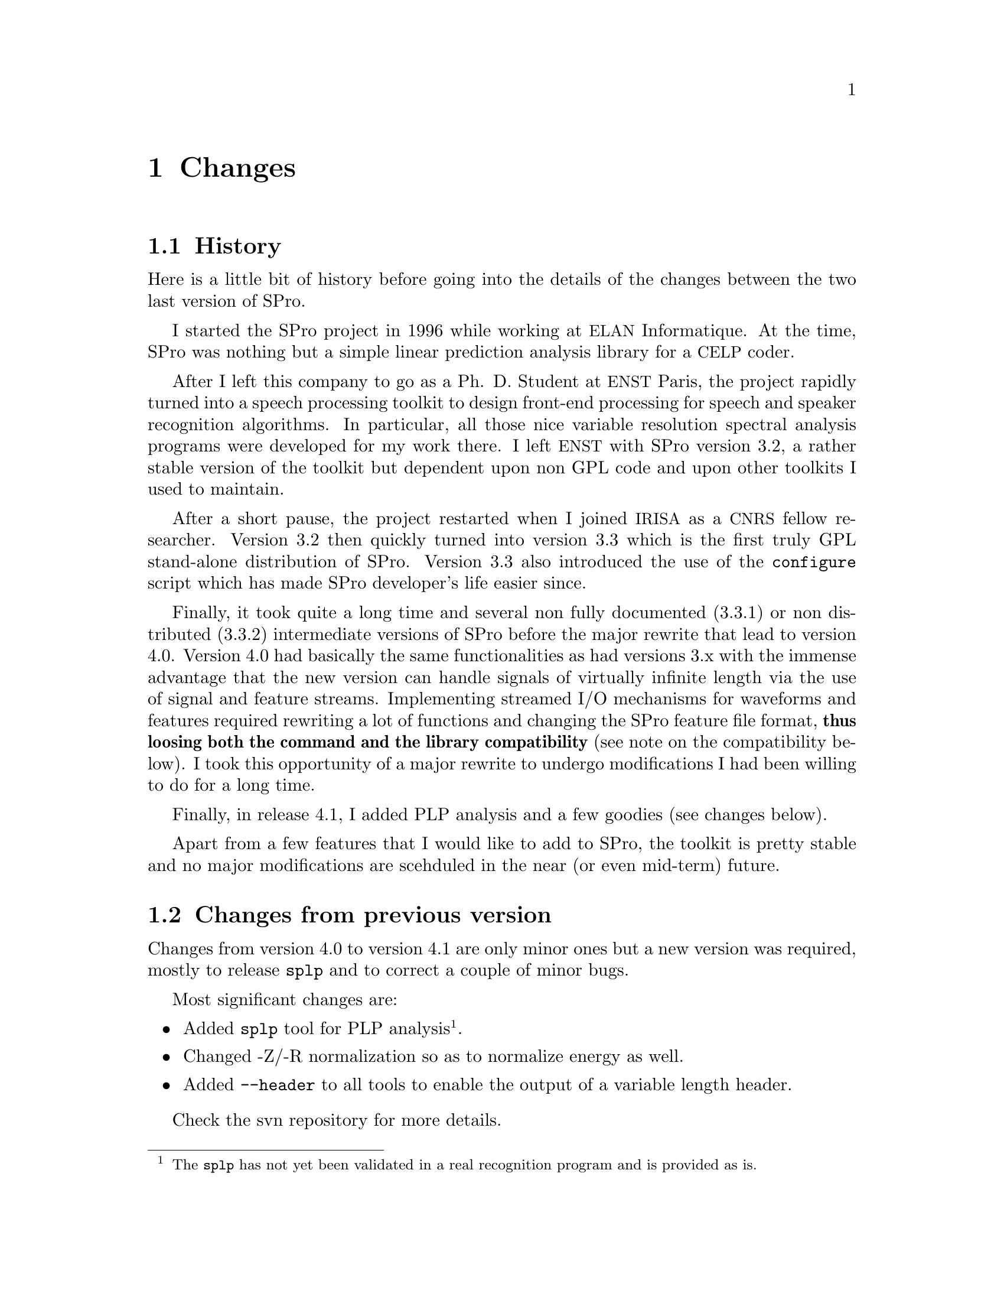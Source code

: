 @c
@c changes.texi -- SPro Reference Manual
@c
@c Copyright (C) 2003 Guillaume Gravier (ggravier@irisa.fr)
@c
@c $Author: guig $
@c $Date: 2010-01-04 16:29:09 +0100 (Mon, 04 Jan 2010) $
@c $Revision: 145 $
@c

@c --*-- -------- --*--
@c --*-- Changes  --*--
@c --*-- -------- --*--
@node Changes, Copying, Reference guide, Top
@chapter Changes

@c
@c --*-- History --*--
@c
@menu
* History::                     The history of SPro
* Changes from previous version::  What's new from the previous version?
* Compatibility::               Is th current version compatible with the previous one?
@end menu

@node History, Changes from previous version, Changes, Changes
@section History

Here is a little bit of history before going into the details of the
changes between the two last version of SPro.

I started the SPro project in 1996 while working at @acronym{ELAN}
Informatique. At the time, SPro was nothing but a simple linear
prediction analysis library for a @acronym{CELP} coder.  

After I left this company to go as a Ph. D. Student at @acronym{ENST}
Paris, the project rapidly turned into a speech processing toolkit to
design front-end processing for speech and speaker recognition
algorithms. In particular, all those nice variable resolution spectral
analysis programs were developed for my work there. I left
@acronym{ENST} with SPro version 3.2, a rather stable version of the
toolkit but dependent upon non GPL code and upon other toolkits I used
to maintain.

After a short pause, the project restarted when I joined @acronym{IRISA}
as a @acronym{CNRS} fellow researcher. Version 3.2 then quickly turned
into version 3.3 which is the first truly GPL stand-alone distribution
of SPro. Version 3.3 also introduced the use of the @command{configure}
script which has made SPro developer's life easier since. 

Finally, it took quite a long time and several non fully documented
(3.3.1) or non distributed (3.3.2) intermediate versions of SPro before
the major rewrite that lead to version 4.0. Version 4.0 had basically
the same functionalities as had versions 3.x with the immense advantage
that the new version can handle signals of virtually infinite length via
the use of signal and feature streams. Implementing streamed I/O
mechanisms for waveforms and features required rewriting a lot of
functions and changing the SPro feature file format, @strong{thus
loosing both the command and the library compatibility} (see note on the
compatibility below). I took this opportunity of a major rewrite to
undergo modifications I had been willing to do for a long time.

Finally, in release 4.1, I added PLP analysis and a few goodies (see
changes below).

Apart from a few features that I would like to add to SPro, the toolkit
is pretty stable and no major modifications are scehduled in the near
(or even mid-term) future.
 
@c
@c --*-- Changes from previous version --*--
@c
@node Changes from previous version, Compatibility, History, Changes
@section Changes from previous version

Changes from version 4.0 to version 4.1 are only minor ones but a new
version was required, mostly to release @command{splp} and to correct a
couple of minor bugs.

Most significant changes are:
@itemize
@item
Added @command{splp} tool for PLP analysis@footnote{The @command{splp}
has not yet been validated in a real recognition program and is provided
as is.}.

@item
Changed -Z/-R normalization so as to normalize energy as well.

@item
Added @option{--header} to all tools to enable the output of a variable
length header.
@end itemize

Check the svn repository for more details.

@c
@c --*-- Compatibility --*--
@c
@node Compatibility,  , Changes from previous version, Changes
@section Compatibility

In case you did not get it, @strong{from version 4.0, the compatibility
is lost with previous releases}. As mentioned previously, the main
reason for a new organization of SPro starting with version 4.0 is the
ability to process arbitrary length streams.

To enable arbitrary length streams, the feature file format has changed
and feature files (formerly known as data files) generated with a
version of SPro prior to 4.0 can not be used directly in 4.0 and above
versions. However, the @command{scopy} tool provides a compatibility
option which enables the import of feature files from previous SPro
releases.

The lack of compatibility also extends to the library. Programs based on
former releases of the library will not compile anymore.

@c Local Variables:
@c ispell-local-dictionary: "american"
@c End:
